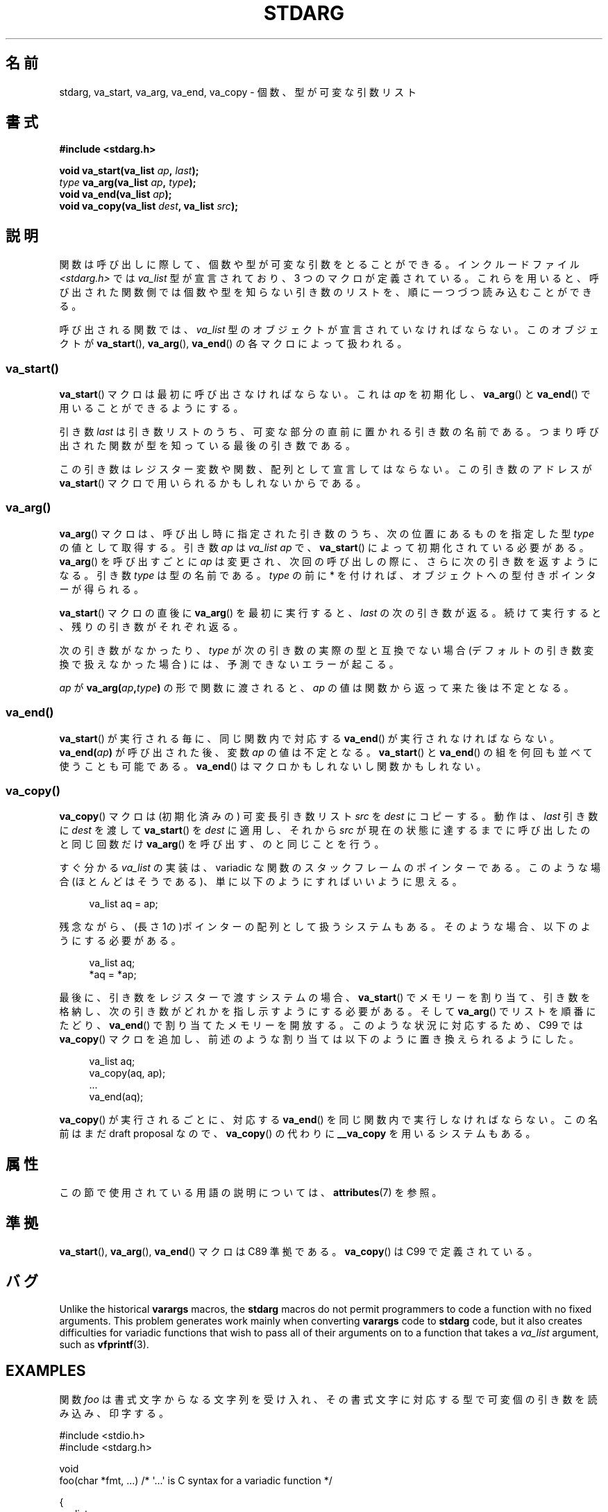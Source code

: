 .\" Copyright (c) 1990, 1991 The Regents of the University of California.
.\" All rights reserved.
.\"
.\" This code is derived from software contributed to Berkeley by
.\" the American National Standards Committee X3, on Information
.\" Processing Systems.
.\"
.\" %%%LICENSE_START(BSD_4_CLAUSE_UCB)
.\" Redistribution and use in source and binary forms, with or without
.\" modification, are permitted provided that the following conditions
.\" are met:
.\" 1. Redistributions of source code must retain the above copyright
.\"    notice, this list of conditions and the following disclaimer.
.\" 2. Redistributions in binary form must reproduce the above copyright
.\"    notice, this list of conditions and the following disclaimer in the
.\"    documentation and/or other materials provided with the distribution.
.\" 3. All advertising materials mentioning features or use of this software
.\"    must display the following acknowledgement:
.\"	This product includes software developed by the University of
.\"	California, Berkeley and its contributors.
.\" 4. Neither the name of the University nor the names of its contributors
.\"    may be used to endorse or promote products derived from this software
.\"    without specific prior written permission.
.\"
.\" THIS SOFTWARE IS PROVIDED BY THE REGENTS AND CONTRIBUTORS ``AS IS'' AND
.\" ANY EXPRESS OR IMPLIED WARRANTIES, INCLUDING, BUT NOT LIMITED TO, THE
.\" IMPLIED WARRANTIES OF MERCHANTABILITY AND FITNESS FOR A PARTICULAR PURPOSE
.\" ARE DISCLAIMED.  IN NO EVENT SHALL THE REGENTS OR CONTRIBUTORS BE LIABLE
.\" FOR ANY DIRECT, INDIRECT, INCIDENTAL, SPECIAL, EXEMPLARY, OR CONSEQUENTIAL
.\" DAMAGES (INCLUDING, BUT NOT LIMITED TO, PROCUREMENT OF SUBSTITUTE GOODS
.\" OR SERVICES; LOSS OF USE, DATA, OR PROFITS; OR BUSINESS INTERRUPTION)
.\" HOWEVER CAUSED AND ON ANY THEORY OF LIABILITY, WHETHER IN CONTRACT, STRICT
.\" LIABILITY, OR TORT (INCLUDING NEGLIGENCE OR OTHERWISE) ARISING IN ANY WAY
.\" OUT OF THE USE OF THIS SOFTWARE, EVEN IF ADVISED OF THE POSSIBILITY OF
.\" SUCH DAMAGE.
.\" %%%LICENSE_END
.\"
.\"	@(#)stdarg.3	6.8 (Berkeley) 6/29/91
.\"
.\" Converted for Linux, Mon Nov 29 15:11:11 1993, faith@cs.unc.edu
.\" Additions, 2001-10-14, aeb
.\"
.\"*******************************************************************
.\"
.\" This file was generated with po4a. Translate the source file.
.\"
.\"*******************************************************************
.\"
.\" Japanese Version Copyright (c) 1998 NAKANO Takeo all rights reserved.
.\" Translated Fri Mar 22 1998 by NAKANO Takeo <nakano@apm.seikei.ac.jp>
.\" Updated Tue Oct 16 2001 by Kentaro Shirakata <argrath@ub32.org>
.\" Updated 2013-05-06, Akihiro MOTOKI <amotoki@gmail.com>
.\"
.TH STDARG 3 2020\-11\-01 "" "Linux Programmer's Manual"
.SH 名前
stdarg, va_start, va_arg, va_end, va_copy \- 個数、型が可変な引数リスト
.SH 書式
\fB#include <stdarg.h>\fP
.PP
\fBvoid va_start(va_list \fP\fIap\fP\fB, \fP\fIlast\fP\fB);\fP
.br
\fItype\fP\fB va_arg(va_list \fP\fIap\fP\fB, \fP\fItype\fP\fB);\fP
.br
\fBvoid va_end(va_list \fP\fIap\fP\fB);\fP
.br
\fBvoid va_copy(va_list \fP\fIdest\fP\fB, va_list \fP\fIsrc\fP\fB);\fP
.SH 説明
関数は呼び出しに際して、個数や型が可変な引数をとることができる。 インクルードファイル \fI<stdarg.h>\fP では
\fIva_list\fP 型が宣言されており、3 つのマクロが定義されている。これらを用いると、
呼び出された関数側では個数や型を知らない引き数のリストを、順に一 つづつ読み込むことができる。
.PP
呼び出される関数では、 \fIva_list\fP 型のオブジェクトが宣言されていなければならない。このオブジェクトが \fBva_start\fP(),
\fBva_arg\fP(), \fBva_end\fP()  の各マクロによって扱われる。
.SS va_start()
\fBva_start\fP()  マクロは最初に呼び出さなければならない。これは \fIap\fP を初期化し、 \fBva_arg\fP()  と
\fBva_end\fP()  で用いることができるようにする。
.PP
引き数 \fIlast\fP は引き数リストのうち、可変な部分の直前に置かれる引き数の名前であ る。つまり呼び出された関数が型を知っている最後の引き数である。
.PP
この引き数はレジスター変数や関数、配列として 宣言してはならない。この引き数のアドレスが \fBva_start\fP()
マクロで用いられるかもしれないからである。
.SS va_arg()
\fBva_arg\fP()  マクロは、呼び出し時に指定された引き数のうち、 次の位置にあるものを指定した型 \fItype\fP の値として取得する。 引き数
\fIap\fP は \fIva_list\fP \fIap\fP で、 \fBva_start\fP()  によって初期化されている必要がある。 \fBva_arg\fP()
を呼び出すごとに \fIap\fP は変更され、次回の呼び出しの際に、さらに次の引き数を返すようになる。 引き数 \fItype\fP は型の名前である。
\fItype\fP の前に * を付ければ、オブジェクトへの型付きポインターが得られる。
.PP
\fBva_start\fP()  マクロの直後に \fBva_arg\fP()  を最初に実行すると、 \fIlast\fP
の次の引き数が返る。続けて実行すると、残りの引き数がそれぞれ返る。
.PP
次の引き数がなかったり、 \fItype\fP が次の引き数の実際の型と互換でない場合 (デフォルトの引き数変換で扱 えなかった場合)
には、予測できないエラーが起こる。
.PP
\fIap\fP が \fBva_arg(\fP\fIap\fP\fB,\fP\fItype\fP\fB)\fP の形で関数に渡されると、 \fIap\fP
の値は関数から返って来た後は不定となる。
.SS va_end()
\fBva_start\fP()  が実行される毎に、同じ関数内で対応する \fBva_end\fP()  が実行されなければならない。
\fBva_end(\fP\fIap\fP\fB)\fP が呼び出された後、変数 \fIap\fP の値は不定となる。 \fBva_start\fP()  と \fBva_end\fP()
の組を何回も並べて使うことも可能である。 \fBva_end\fP()  はマクロかもしれないし関数かもしれない。
.SS va_copy()
\fBva_copy\fP() マクロは (初期化済みの) 可変長引き数リスト \fIsrc\fP を \fIdest\fP にコピーする。動作は、 \fIlast\fP
引き数に \fIdest\fP を渡して \fBva_start\fP() を \fIdest\fP に適用し、それから \fIsrc\fP
が現在の状態に達するまでに呼び出したのと同じ回数だけ \fBva_arg\fP() を呼び出す、のと同じことを行う。
.PP
.\" Proposal from clive@demon.net, 1997-02-28
すぐ分かる \fIva_list\fP の実装は、variadic な関数のスタックフレームのポインターである。 このような場合(ほとんどはそうである)、
単に以下のようにすればいいように思える。
.PP
.in +4n
.EX
va_list aq = ap;
.EE
.in
.PP
残念ながら、(長さ 1の)ポインターの配列として扱うシステムもある。 そのような場合、以下のようにする必要がある。
.PP
.in +4n
.EX
va_list aq;
*aq = *ap;
.EE
.in
.PP
最後に、引き数をレジスターで渡すシステムの場合、 \fBva_start\fP()  でメモリーを割り当て、引き数を格納し、
次の引き数がどれかを指し示すようにする必要がある。 そして \fBva_arg\fP()  でリストを順番にたどり、 \fBva_end\fP()
で割り当てたメモリーを開放する。 このような状況に対応するため、C99 では \fBva_copy\fP()  マクロを追加し、
前述のような割り当ては以下のように置き換えられるようにした。
.PP
.in +4n
.EX
va_list aq;
va_copy(aq, ap);
\&...
va_end(aq);
.EE
.in
.PP
\fBva_copy\fP()  が実行されるごとに、 対応する \fBva_end\fP()  を同じ関数内で実行しなければならない。 この名前はまだ draft
proposal なので、 \fBva_copy\fP()  の代わりに \fB__va_copy\fP を用いるシステムもある。
.SH 属性
この節で使用されている用語の説明については、 \fBattributes\fP(7) を参照。
.TS
allbox;
lbw21 lb lb
l l l.
インターフェース	属性	値
T{
\fBva_start\fP(),
\fBva_end\fP(),
\fBva_copy\fP()
T}	Thread safety	MT\-Safe
T{
\fBva_arg\fP()
T}	Thread safety	MT\-Safe race:ap
.TE
.SH 準拠
\fBva_start\fP(), \fBva_arg\fP(), \fBva_end\fP()  マクロは C89 準拠である。 \fBva_copy\fP()  は C99
で定義されている。
.SH バグ
Unlike the historical \fBvarargs\fP macros, the \fBstdarg\fP macros do not permit
programmers to code a function with no fixed arguments.  This problem
generates work mainly when converting \fBvarargs\fP code to \fBstdarg\fP code, but
it also creates difficulties for variadic functions that wish to pass all of
their arguments on to a function that takes a \fIva_list\fP argument, such as
\fBvfprintf\fP(3).
.SH EXAMPLES
関数 \fIfoo\fP は書式文字からなる文字列を受け入れ、その書式文字に対応する型で可変個の 引き数を読み込み、印字する。
.PP
.EX
#include <stdio.h>
#include <stdarg.h>

void
foo(char *fmt, ...)   /* \(aq...\(aq is C syntax for a variadic function */

{
    va_list ap;
    int d;
    char c;
    char *s;

    va_start(ap, fmt);
    while (*fmt)
        switch (*fmt++) {
        case \(aqs\(aq:              /* string */
            s = va_arg(ap, char *);
            printf("string %s\en", s);
            break;
        case \(aqd\(aq:              /* int */
            d = va_arg(ap, int);
            printf("int %d\en", d);
            break;
        case \(aqc\(aq:              /* char */
            /* need a cast here since va_arg only
               takes fully promoted types */
            c = (char) va_arg(ap, int);
            printf("char %c\en", c);
            break;
        }
    va_end(ap);
}
.EE
.SH 関連項目
\fBvprintf\fP(3), \fBvscanf\fP(3), \fBvsyslog\fP(3)
.SH この文書について
この man ページは Linux \fIman\-pages\fP プロジェクトのリリース 5.10 の一部である。プロジェクトの説明とバグ報告に関する情報は
\%https://www.kernel.org/doc/man\-pages/ に書かれている。

